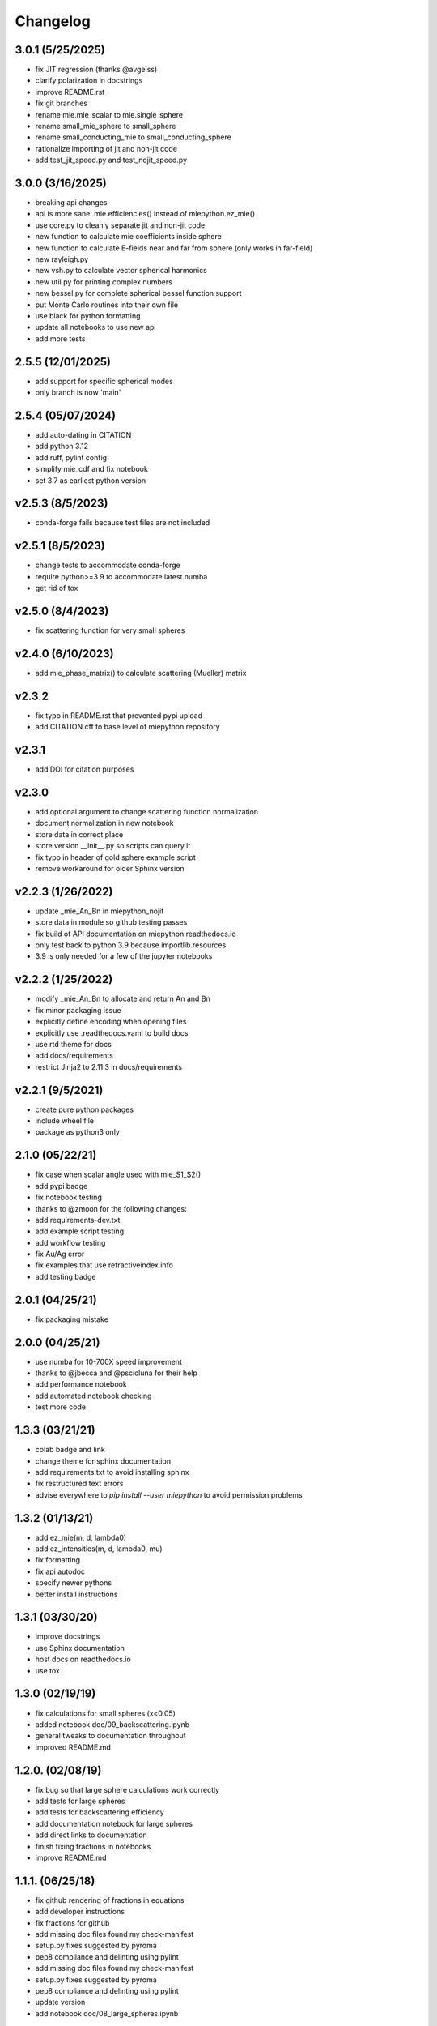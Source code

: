 Changelog
=========

3.0.1 (5/25/2025)
-------------------
*   fix JIT regression (thanks @avgeiss)
*   clarify polarization in docstrings
*   improve README.rst
*   fix git branches
*   rename mie.mie_scalar to mie.single_sphere
*   rename small_mie_sphere to small_sphere
*   rename small_conducting_mie to small_conducting_sphere
*   rationalize importing of jit and non-jit code
*   add test_jit_speed.py and test_nojit_speed.py

3.0.0 (3/16/2025)
-------------------
*   breaking api changes
*   api is more sane: mie.efficiencies() instead of miepython.ez_mie()
*   use core.py to cleanly separate jit and non-jit code
*   new function to calculate mie coefficients inside sphere
*   new function to calculate E-fields near and far from sphere (only works in far-field)
*   new rayleigh.py
*   new vsh.py to calculate vector spherical harmonics
*   new util.py for printing complex numbers
*   new bessel.py for complete spherical bessel function support
*   put Monte Carlo routines into their own file
*   use black for python formatting
*   update all notebooks to use new api
*   add more tests


2.5.5 (12/01/2025)
-------------------
*   add support for specific spherical modes
*   only branch is now 'main'

2.5.4 (05/07/2024)
-------------------
*   add auto-dating in CITATION
*   add python 3.12
*   add ruff, pylint config
*   simplify mie_cdf and fix notebook
*   set 3.7 as earliest python version

v2.5.3 (8/5/2023)
-------------------
*   conda-forge fails because test files are not included

v2.5.1 (8/5/2023)
-------------------
*   change tests to accommodate conda-forge
*   require python>=3.9 to accommodate latest numba
*   get rid of tox

v2.5.0 (8/4/2023)
-------------------
*   fix scattering function for very small spheres

v2.4.0 (6/10/2023)
-------------------
*   add mie_phase_matrix() to calculate scattering (Mueller) matrix

v2.3.2
-------------------
*   fix typo in README.rst that prevented pypi upload
*   add CITATION.cff to base level of miepython repository

v2.3.1
-------------------
*   add DOI for citation purposes

v2.3.0
-------------------
*   add optional argument to change scattering function normalization
*   document normalization in new notebook
*   store data in correct place
*   store version __init__.py so scripts can query it
*   fix typo in header of gold sphere example script
*   remove workaround for older Sphinx version

v2.2.3 (1/26/2022)
------------------
*   update _mie_An_Bn in miepython_nojit
*   store data in module so github testing passes
*   fix build of API documentation on miepython.readthedocs.io
*   only test back to python 3.9 because importlib.resources
*   3.9 is only needed for a few of the jupyter notebooks

v2.2.2 (1/25/2022)
------------------
*   modify _mie_An_Bn to allocate and return An and Bn
*   fix minor packaging issue
*   explicitly define encoding when opening files
*   explicitly use .readthedocs.yaml to build docs
*   use rtd theme for docs
*   add docs/requirements
*   restrict Jinja2 to 2.11.3 in docs/requirements

v2.2.1 (9/5/2021)
-----------------
*   create pure python packages
*   include wheel file
*   package as python3 only

2.1.0 (05/22/21)
----------------
*   fix case when scalar angle used with mie_S1_S2()
*   add pypi badge
*   fix notebook testing
*   thanks to @zmoon for the following changes:
*   add requirements-dev.txt
*   add example script testing
*   add workflow testing
*   fix Au/Ag error
*   fix examples that use refractiveindex.info
*   add testing badge

2.0.1 (04/25/21)
----------------
*   fix packaging mistake

2.0.0 (04/25/21)
----------------
*   use numba for 10-700X speed improvement
*   thanks to @jbecca and @pscicluna for their help
*   add performance notebook
*   add automated notebook checking
*   test more code

1.3.3 (03/21/21)
----------------
*   colab badge and link
*   change theme for sphinx documentation
*   add requirements.txt to avoid installing sphinx
*   fix restructured text errors
*   advise everywhere to `pip install --user miepython` to avoid permission problems

1.3.2 (01/13/21)
----------------
*   add ez_mie(m, d, lambda0)
*   add ez_intensities(m, d, lambda0, mu)
*   fix formatting
*   fix api autodoc
*   specify newer pythons
*   better install instructions

1.3.1 (03/30/20)
----------------
*   improve docstrings
*   use Sphinx documentation
*   host docs on readthedocs.io
*   use tox

1.3.0 (02/19/19)
----------------
*   fix calculations for small spheres (x<0.05)
*   added notebook doc/09_backscattering.ipynb
*   general tweaks to documentation throughout
*   improved README.md

1.2.0. (02/08/19)
-----------------
*   fix bug so that large sphere calculations work correctly
*   add tests for large spheres
*   add tests for backscattering efficiency
*   add documentation notebook for large spheres
*   add direct links to documentation
*   finish fixing fractions in notebooks
*   improve README.md

1.1.1. (06/25/18)
------------------
*   fix github rendering of fractions in equations
*   add developer instructions
*   fix fractions for github
*   add missing doc files found my check-manifest
*   setup.py fixes suggested by pyroma
*   pep8 compliance and delinting using pylint
*   add missing doc files found my check-manifest
*   setup.py fixes suggested by pyroma
*   pep8 compliance and delinting using pylint
*   update version
*   add notebook doc/08_large_spheres.ipynb

1.1.0 (03/02/2018)
------------------
*   update version
*   initial commit of 04_rayleigh.ipynb
*   renamed doc files
*   use new functions from miepython
*   omit low level tests
*   add __author__ and __version__
*   add i_par, i_per, i_unpolarized, and hide private functions
*   rename doc files
*   add quantitative comparisons of angular scattering
*   tweak verbiage
*   ignore more
*   initial commit
*   more cleanup
*   ignore dist files
*   minor reorg of contents
*   fix typos, add more refraction stuff
*   Changes to match PEP8 style
*   add minor comments, fix typos

1.0.0 (08/27/2017)
------------------
*   Added docs in form of Jupyter notebooks

0.4.2 (08/26/2017)
------------------
*   messed up github release 0.4.1

0.4.1 (08/26/2017)
------------------
*   fix typo

0.4.0 (08/26/2017)
------------------
*   update README to include basic testing
*   mie(m,x) work automatically with arrays
*   adding MANIFEST.in so examples get included

0.3.2 (07/07/2017)
------------------
*   update README, bump to 0.3.2
*   Fix examples so they work.

0.3.1 (07/07/2017)
------------------
*   Bump version.
*   Add functions to __init__.py.

0.3.0 (07/07/2017)
------------------
*   Update README again.
*   Update README.
*   More packaging issues.
*   Only include normalized scattering functions.
*   Tweak setup.py and add .gitignore.
*   Rename README.
*   Add small sphere calc for S1 and S2.
*   Label tests with MIEV0 cases.
*   Rename example.
*   Add gold sphere example.
*   Add a few example programs.
*   Remove unused tests.
*   Remove extraneous ; simplify test.py, add tests.
*   Simplify test suite management.
*   Rename awkward test_miepython to just test.
*   Reorganize tests, add S1 & S2 test.
*   Added capabilities. Barely working test suite.
*   Add more tests that fail.
*   Move files around.
*   Add boilerplate files and start adding unit tests.
*   Rename to miepython.
*   Initial check in.
